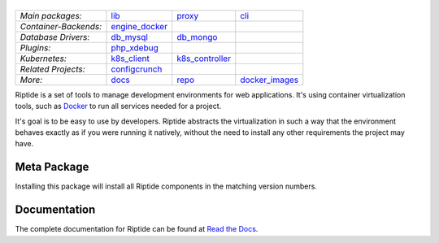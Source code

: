 |Riptide|
=========

.. |Riptide| image:: https://riptide-docs.readthedocs.io/en/latest/_images/logo.png
    :alt: Riptide

.. class:: center

    ======================  ===================  ===================  ===================
    *Main packages:*        lib_                 proxy_               cli_
    *Container-Backends:*   engine_docker_
    *Database Drivers:*     db_mysql_            db_mongo_
    *Plugins:*              php_xdebug_
    *Kubernetes:*           k8s_client_          k8s_controller_
    *Related Projects:*     configcrunch_
    *More:*                 docs_                repo_                docker_images_
    ======================  ===================  ===================  ===================

.. _lib:            https://github.com/Parakoopa/riptide-lib
.. _cli:            https://github.com/Parakoopa/riptide-cli
.. _proxy:          https://github.com/Parakoopa/riptide-proxy
.. _configcrunch:   https://github.com/Parakoopa/configcrunch
.. _engine_docker:  https://github.com/Parakoopa/riptide-engine-docker
.. _db_mysql:       https://github.com/Parakoopa/riptide-db-mysql
.. _db_mongo:       https://github.com/Parakoopa/riptide-db-mongo
.. _docs:           https://github.com/Parakoopa/riptide-docs
.. _repo:           https://github.com/Parakoopa/riptide-repo
.. _docker_images:  https://github.com/Parakoopa/riptide-docker-images
.. _php_xdebug:     https://github.com/Parakoopa/riptide-plugin-php-xdebug
.. _k8s_client:     https://github.com/Parakoopa/riptide-k8s-client
.. _k8s_controller: https://github.com/Parakoopa/riptide-k8s-controller

|build| |docs| |pypi-version| |pypi-downloads| |pypi-license| |pypi-pyversions|

.. |build| image:: https://img.shields.io/github/actions/workflow/status/theCapypara/riptide-all/build.yml
    :target: https://github.com/Parakoopa/riptide-all/actions
    :alt: Build Status

.. |docs| image:: https://readthedocs.org/projects/riptide-docs/badge/?version=latest
    :target: https://riptide-docs.readthedocs.io/en/latest/?badge=latest
    :alt: Documentation Status

.. |pypi-version| image:: https://img.shields.io/pypi/v/riptide-all
    :target: https://pypi.org/project/riptide-all/
    :alt: Version

.. |pypi-downloads| image:: https://img.shields.io/pypi/dm/riptide-all
    :target: https://pypi.org/project/riptide-all/
    :alt: Downloads

.. |pypi-license| image:: https://img.shields.io/pypi/l/riptide-all
    :alt: License (MIT)

.. |pypi-pyversions| image:: https://img.shields.io/pypi/pyversions/riptide-all
    :alt: Supported Python versions

Riptide is a set of tools to manage development environments for web applications.
It's using container virtualization tools, such as `Docker <https://www.docker.com/>`_
to run all services needed for a project.

It's goal is to be easy to use by developers.
Riptide abstracts the virtualization in such a way that the environment behaves exactly
as if you were running it natively, without the need to install any other requirements
the project may have.

Meta Package
------------

Installing this package will install all Riptide components in the matching version numbers.

Documentation
-------------

The complete documentation for Riptide can be found at `Read the Docs <https://riptide-docs.readthedocs.io/en/latest/>`_.